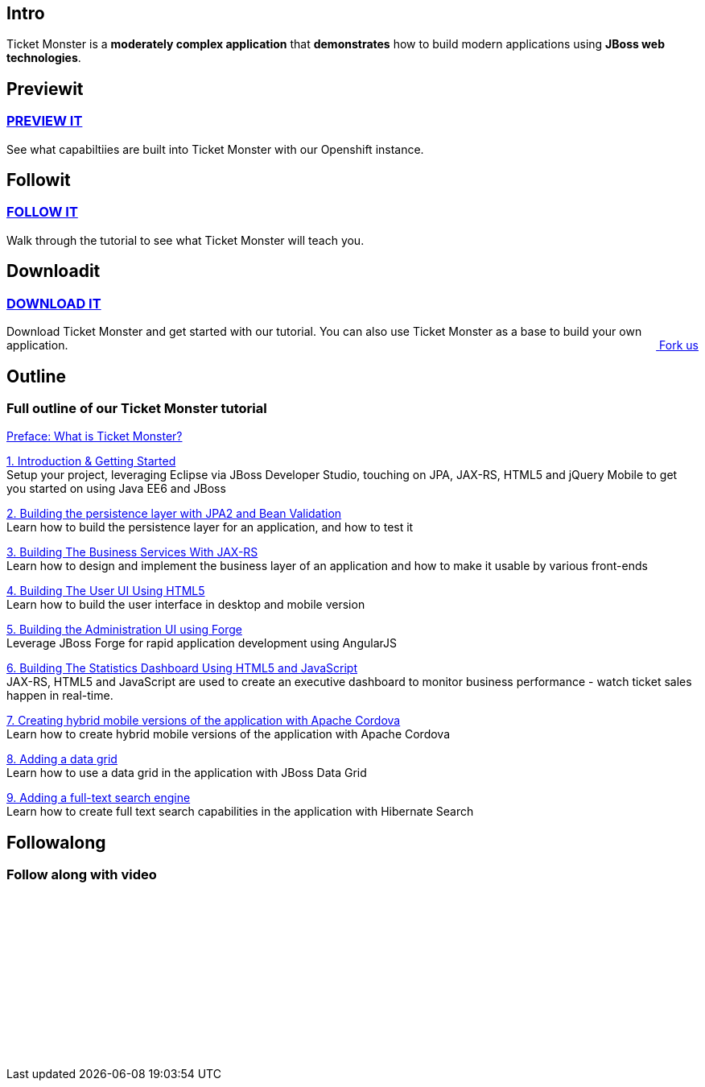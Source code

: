 :awestruct-layout: ticket-monster

== Intro
Ticket Monster is a *moderately complex application* that *demonstrates* how to build modern applications using *JBoss web technologies*.

== Previewit
http://#.html[PREVIEW IT]
~~~~~~~~~~~~~~~~~~~~~~~~~
See what capabiltiies are built into Ticket Monster with our Openshift instance.

pass:[<span><i class="fa fa-desktop fa-9x fa-fw"></i></span>]

== Followit
http://#.html[FOLLOW IT]
~~~~~~~~~~~~~~~~~~~~~~~~
Walk through the tutorial to see what Ticket Monster will teach you.

pass:[<span><i class="fa fa-book fa-9x fa-fw"></i></span>]

== Downloadit
http://#.html[DOWNLOAD IT]
~~~~~~~~~~~~~~~~~~~~~~~~~~
Download Ticket Monster and get started with our tutorial. You can also use Ticket Monster as a base to build your own application.
pass:[<a href="http://#.html" style="float:right; text-align:right;"><i class="fa fa-github">&nbsp;</i>Fork us</a>]

pass:[<span><i class="fa fa-download fa-9x fa-fw"></i></span>]


== Outline
Full outline of our Ticket Monster tutorial
~~~~~~~~~~~~~~~~~~~~~~~~~~~~~~~~~~~~~~~~~~~
http://#.html[Preface: What is Ticket Monster?]


http://#.html[1. Introduction & Getting Started] +
Setup your project, leveraging Eclipse via JBoss Developer Studio, touching on JPA, JAX-RS, HTML5 and jQuery Mobile to get you started on using Java EE6 and JBoss

http://#.html[2. Building the persistence layer with JPA2 and Bean Validation] +
Learn how to build the persistence layer for an application, and how to test it

http://#.html[3. Building The Business Services With JAX-RS] +
Learn how to design and implement the business layer of an application and how to make it usable by various front-ends

http://#.html[4. Building The User UI Using HTML5] +
Learn how to build the user interface in desktop and mobile version

http://#.html[5. Building the Administration UI using Forge] +
Leverage JBoss Forge for rapid application development using AngularJS

http://#.html[6. Building The Statistics Dashboard Using HTML5 and JavaScript] +
JAX-RS, HTML5 and JavaScript are used to create an executive dashboard to monitor business performance - watch ticket sales happen in real-time.

http://#.html[7. Creating hybrid mobile versions of the application with Apache Cordova] +
Learn how to create hybrid mobile versions of the application with Apache Cordova

http://#.html[8. Adding a data grid] +
Learn how to use a data grid in the application with JBoss Data Grid

http://#.html[9. Adding a full-text search engine] +
Learn how to create full text search capabilities in the application with Hibernate Search


== Followalong
Follow along with video
~~~~~~~~~~~~~~~~~~~~~~~
++++
<iframe src="//player.vimeo.com/video/43452316" width="350" height="212" frameborder="0" webkitallowfullscreen mozallowfullscreen allowfullscreen></iframe>
++++